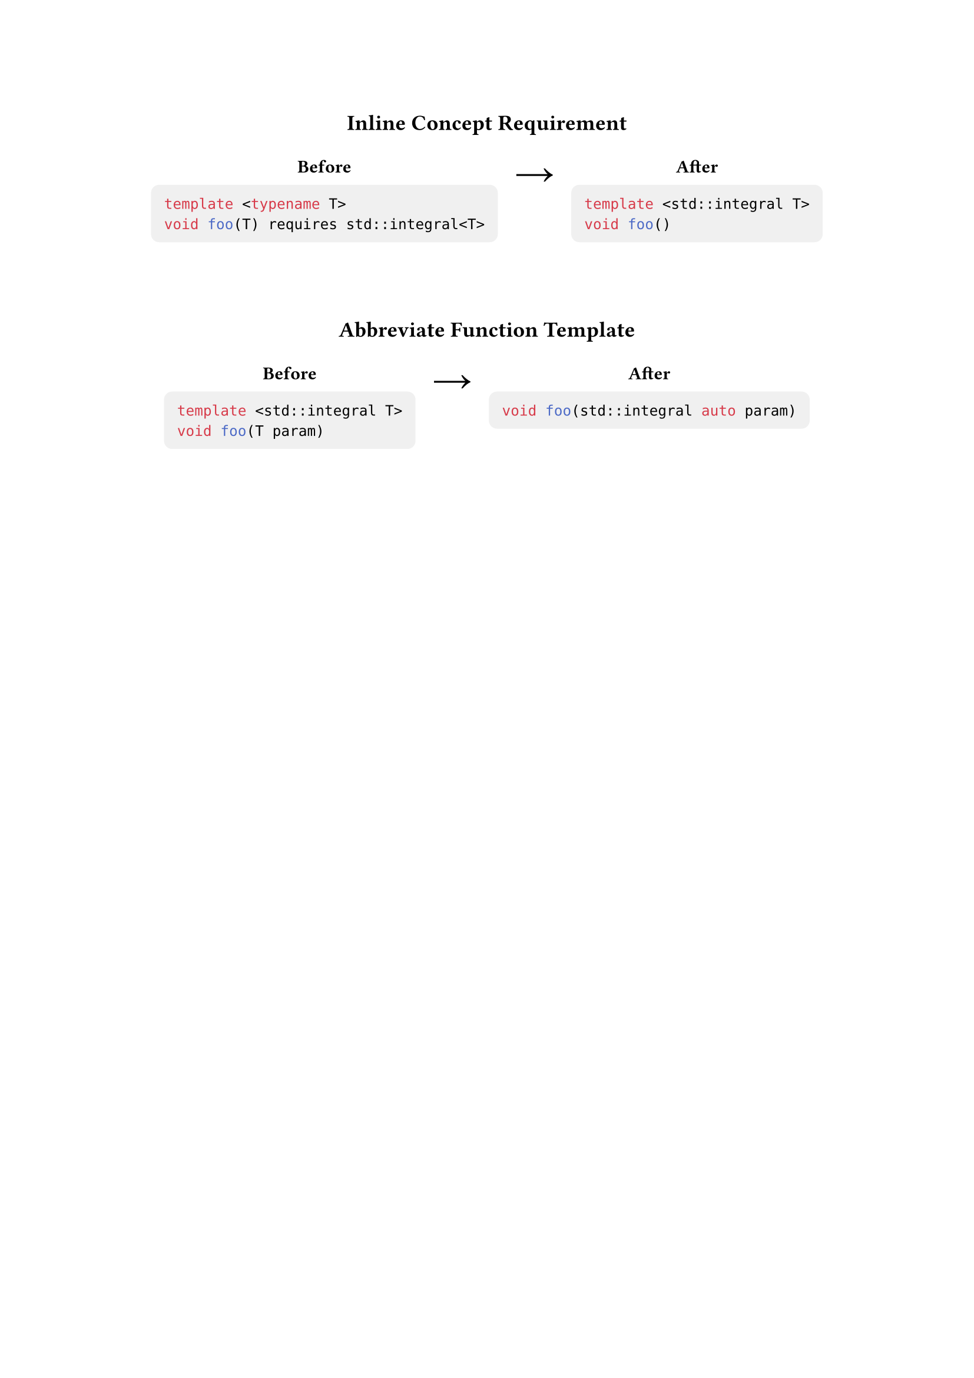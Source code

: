 #set align(center)

#show raw: it => {
  let backgroundColor = luma(0xF0)
  if (it.block) {
    block(
      fill: backgroundColor,
      inset: 8pt,
      radius: 5pt,
      it,
    )
  } else {
    box(
      fill: backgroundColor,
      outset: 2pt,
      radius: 2pt, 
      it,
    )
  }
}

== Inline Concept Requirement

#v(2mm)

#table(
  columns: 3,
  stroke: none,
  [
    *Before*
    #v(-2mm)
    ```cpp
    template <typename T>
    void foo(T) requires std::integral<T>
    ```
  ],
  [
    #set align(start + horizon)
    #set text(size: 2em)
    #sym.arrow.r
  ],
  [
    *After*
    #v(-2mm)
    ```cpp
    template <std::integral T>
    void foo()
    ```
  ],
)

#v(1cm)

== Abbreviate Function Template

#v(2mm)

#table(
  columns: 3,
  stroke: none,
  [
    *Before*
    #v(-2mm)
    ```cpp
    template <std::integral T>
    void foo(T param)
    ```
  ],
  [
    #set align(start + horizon)
    #set text(size: 2em)
    #sym.arrow.r
  ],
  [
    *After*
    #v(-2mm)
    ```cpp
    void foo(std::integral auto param)
    ```
  ],
)